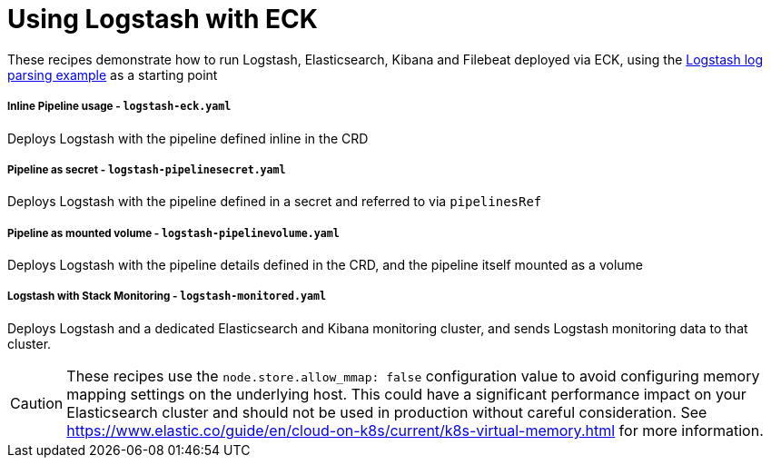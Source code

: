 ifdef::env-github[]
:tip-caption: :bulb:
:note-caption: :information_source:
:important-caption: :heavy_exclamation_mark:
:caution-caption: :fire:
:warning-caption: :warning:
endif::[]

= Using Logstash with ECK

These recipes demonstrate how to run Logstash, Elasticsearch, Kibana and Filebeat deployed via ECK, using the link:https://www.elastic.co/guide/en/logstash/current/advanced-pipeline.html[Logstash log parsing example] as a starting point

===== Inline Pipeline usage - `logstash-eck.yaml`

Deploys Logstash with the pipeline defined inline in the CRD

===== Pipeline as secret - `logstash-pipelinesecret.yaml`

Deploys Logstash with the pipeline defined in a secret and referred to via `pipelinesRef`

===== Pipeline as mounted volume - `logstash-pipelinevolume.yaml`

Deploys Logstash with the pipeline details defined in the CRD, and the pipeline itself mounted as a volume

===== Logstash with Stack Monitoring - `logstash-monitored.yaml`

Deploys Logstash and a dedicated Elasticsearch and Kibana monitoring cluster, and sends Logstash monitoring data to that cluster.


CAUTION: These recipes use the `node.store.allow_mmap: false` configuration value to avoid configuring memory mapping settings on the underlying host. This could have a significant performance impact on your Elasticsearch cluster and should not be used in production without careful consideration. See https://www.elastic.co/guide/en/cloud-on-k8s/current/k8s-virtual-memory.html for more information.
